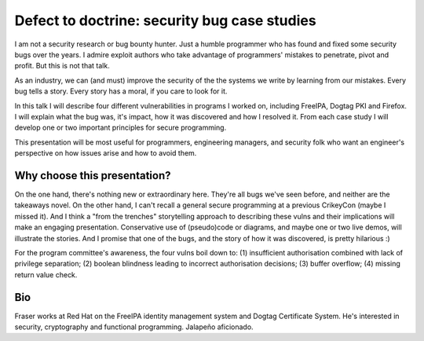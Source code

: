 Defect to doctrine: security bug case studies
=============================================

I am not a security research or bug bounty hunter.  Just a humble
programmer who has found and fixed some security bugs over the
years.  I admire exploit authors who take advantage of programmers'
mistakes to penetrate, pivot and profit.  But this is not that talk.

As an industry, we can (and must) improve the security of the the
systems we write by learning from our mistakes.  Every bug tells a
story.  Every story has a moral, if you care to look for it.

In this talk I will describe four different vulnerabilities in
programs I worked on, including FreeIPA, Dogtag PKI and Firefox.  I
will explain what the bug was, it's impact, how it was discovered
and how I resolved it.  From each case study I will develop one or
two important principles for secure programming.

This presentation will be most useful for programmers, engineering
managers, and security folk who want an engineer's perspective on
how issues arise and how to avoid them.

Why choose this presentation?
-----------------------------

On the one hand, there's nothing new or extraordinary here.  They're
all bugs we've seen before, and neither are the takeaways novel.  On
the other hand, I can't recall a general secure programming at a
previous CrikeyCon (maybe I missed it).  And I think a "from the
trenches" storytelling approach to describing these vulns and their
implications will make an engaging presentation.  Conservative use
of (pseudo)code or diagrams, and maybe one or two live demos, will
illustrate the stories.  And I promise that one of the bugs, and the
story of how it was discovered, is pretty hilarious :)

For the program committee's awareness, the four vulns boil down to:
(1) insufficient authorisation combined with lack of privilege
separation; (2) boolean blindness leading to incorrect authorisation
decisions; (3) buffer overflow; (4) missing return value check.


Bio
---

Fraser works at Red Hat on the FreeIPA identity management system
and Dogtag Certificate System. He's interested in security,
cryptography and functional programming. Jalapeño aficionado.
